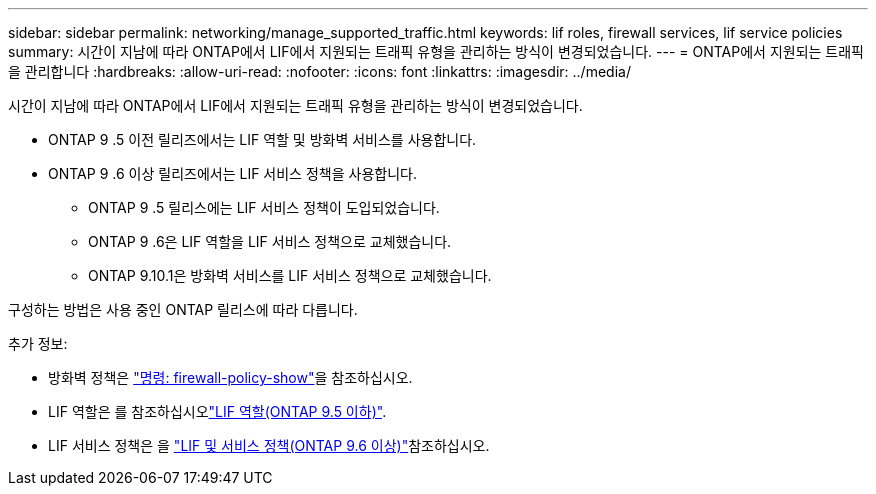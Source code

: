 ---
sidebar: sidebar 
permalink: networking/manage_supported_traffic.html 
keywords: lif roles, firewall services, lif service policies 
summary: 시간이 지남에 따라 ONTAP에서 LIF에서 지원되는 트래픽 유형을 관리하는 방식이 변경되었습니다. 
---
= ONTAP에서 지원되는 트래픽을 관리합니다
:hardbreaks:
:allow-uri-read: 
:nofooter: 
:icons: font
:linkattrs: 
:imagesdir: ../media/


[role="lead"]
시간이 지남에 따라 ONTAP에서 LIF에서 지원되는 트래픽 유형을 관리하는 방식이 변경되었습니다.

* ONTAP 9 .5 이전 릴리즈에서는 LIF 역할 및 방화벽 서비스를 사용합니다.
* ONTAP 9 .6 이상 릴리즈에서는 LIF 서비스 정책을 사용합니다.
+
** ONTAP 9 .5 릴리스에는 LIF 서비스 정책이 도입되었습니다.
** ONTAP 9 .6은 LIF 역할을 LIF 서비스 정책으로 교체했습니다.
** ONTAP 9.10.1은 방화벽 서비스를 LIF 서비스 정책으로 교체했습니다.




구성하는 방법은 사용 중인 ONTAP 릴리스에 따라 다릅니다.

추가 정보:

* 방화벽 정책은 link:https://docs.netapp.com/us-en/ontap-cli//system-services-firewall-policy-show.html["명령: firewall-policy-show"^]을 참조하십시오.
* LIF 역할은 를 참조하십시오link:../networking/lif_roles95.html["LIF 역할(ONTAP 9.5 이하)"].
* LIF 서비스 정책은 을 link:../networking/lifs_and_service_policies96.html["LIF 및 서비스 정책(ONTAP 9.6 이상)"]참조하십시오.

